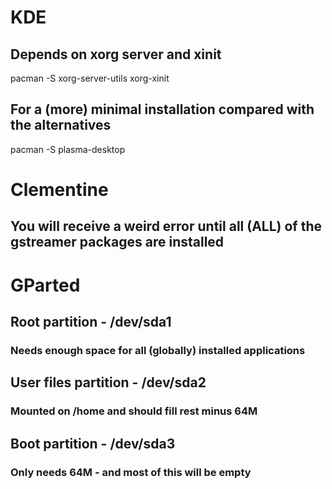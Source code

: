 * KDE
** Depends on xorg server and xinit
pacman -S xorg-server-utils xorg-xinit
** For a (more) minimal installation compared with the alternatives
pacman -S plasma-desktop

* Clementine
** You will receive a weird error until all (ALL) of the gstreamer packages are installed

* GParted
** Root partition - /dev/sda1
*** Needs enough space for all (globally) installed applications
** User files partition - /dev/sda2
*** Mounted on /home and should fill rest minus 64M
** Boot partition - /dev/sda3
*** Only needs 64M - and most of this will be empty